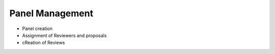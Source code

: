 Panel Management
================

* Panel creation
* Assignment of Reviewers and proposals
* cReation of Reviews